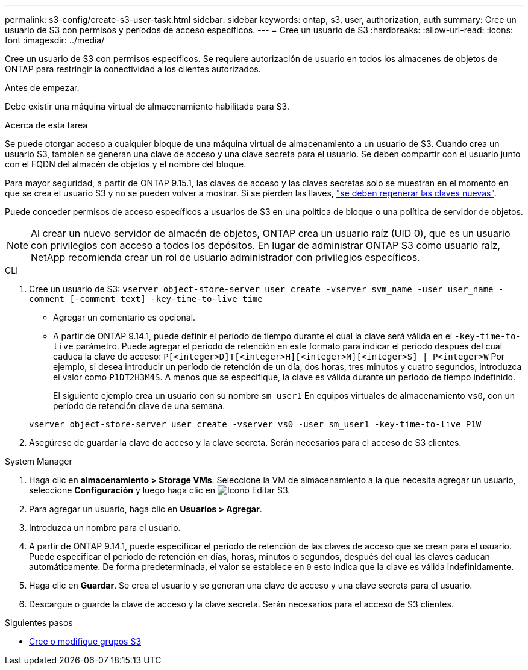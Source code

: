 ---
permalink: s3-config/create-s3-user-task.html 
sidebar: sidebar 
keywords: ontap, s3, user, authorization, auth 
summary: Cree un usuario de S3 con permisos y períodos de acceso específicos. 
---
= Cree un usuario de S3
:hardbreaks:
:allow-uri-read: 
:icons: font
:imagesdir: ../media/


[role="lead"]
Cree un usuario de S3 con permisos específicos. Se requiere autorización de usuario en todos los almacenes de objetos de ONTAP para restringir la conectividad a los clientes autorizados.

.Antes de empezar.
Debe existir una máquina virtual de almacenamiento habilitada para S3.

.Acerca de esta tarea
Se puede otorgar acceso a cualquier bloque de una máquina virtual de almacenamiento a un usuario de S3. Cuando crea un usuario S3, también se generan una clave de acceso y una clave secreta para el usuario. Se deben compartir con el usuario junto con el FQDN del almacén de objetos y el nombre del bloque.

Para mayor seguridad, a partir de ONTAP 9.15.1, las claves de acceso y las claves secretas solo se muestran en el momento en que se crea el usuario S3 y no se pueden volver a mostrar. Si se pierden las llaves, link:regenerate-access-keys.html["se deben regenerar las claves nuevas"].

Puede conceder permisos de acceso específicos a usuarios de S3 en una política de bloque o una política de servidor de objetos.

[NOTE]
====
Al crear un nuevo servidor de almacén de objetos, ONTAP crea un usuario raíz (UID 0), que es un usuario con privilegios con acceso a todos los depósitos. En lugar de administrar ONTAP S3 como usuario raíz, NetApp recomienda crear un rol de usuario administrador con privilegios específicos.

====
[role="tabbed-block"]
====
.CLI
--
. Cree un usuario de S3:
`vserver object-store-server user create -vserver svm_name -user user_name -comment [-comment text] -key-time-to-live time`
+
** Agregar un comentario es opcional.
** A partir de ONTAP 9.14.1, puede definir el período de tiempo durante el cual la clave será válida en el `-key-time-to-live` parámetro. Puede agregar el período de retención en este formato para indicar el período después del cual caduca la clave de acceso: `P[<integer>D]T[<integer>H][<integer>M][<integer>S] | P<integer>W`
Por ejemplo, si desea introducir un período de retención de un día, dos horas, tres minutos y cuatro segundos, introduzca el valor como `P1DT2H3M4S`. A menos que se especifique, la clave es válida durante un período de tiempo indefinido.
+
El siguiente ejemplo crea un usuario con su nombre `sm_user1` En equipos virtuales de almacenamiento `vs0`, con un período de retención clave de una semana.

+
[listing]
----
vserver object-store-server user create -vserver vs0 -user sm_user1 -key-time-to-live P1W
----


. Asegúrese de guardar la clave de acceso y la clave secreta. Serán necesarios para el acceso de S3 clientes.


--
.System Manager
--
. Haga clic en *almacenamiento > Storage VMs*. Seleccione la VM de almacenamiento a la que necesita agregar un usuario, seleccione *Configuración* y luego haga clic en image:icon_pencil.gif["Icono Editar"] S3.
. Para agregar un usuario, haga clic en *Usuarios > Agregar*.
. Introduzca un nombre para el usuario.
. A partir de ONTAP 9.14.1, puede especificar el período de retención de las claves de acceso que se crean para el usuario. Puede especificar el período de retención en días, horas, minutos o segundos, después del cual las claves caducan automáticamente. De forma predeterminada, el valor se establece en `0` esto indica que la clave es válida indefinidamente.
. Haga clic en *Guardar*. Se crea el usuario y se generan una clave de acceso y una clave secreta para el usuario.
. Descargue o guarde la clave de acceso y la clave secreta. Serán necesarios para el acceso de S3 clientes.


--
====
.Siguientes pasos
* xref:create-modify-groups-task.html[Cree o modifique grupos S3]

